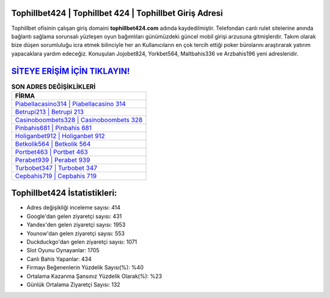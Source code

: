 ﻿Tophillbet424 | Tophillbet 424 | Tophillbet Giriş Adresi
===================================

.. image:: images/tophillbet-giris.jpg
   :width: 600
   
Tophillbet ofisinin çalışan giriş domaini **tophillbet424.com** adında kaydedilmiştir. Telefondan canlı rulet sitelerine anında bağlantı sağlama sorunsalı yüzleşen oyun bağımlıları günümüzdeki güncel mobil girişi arzusuna gitmişlerdir. Takım olarak bize düşen sorumluluğu icra etmek bilinciyle her an Kullanıcıların en çok tercih ettiği poker bürolarını araştırarak yatırım yapacaklara yardım edeceğiz. Konuşulan Jojobet824, Yorkbet564, Maltbahis336 ve Arzbahis196 yeni adresleridir.

`SİTEYE ERİŞİM İÇİN TIKLAYIN! <https://urlday.cc/git>`_
==============

.. list-table:: **SON ADRES DEĞİŞİKLİKLERİ**
   :widths: 100
   :header-rows: 1

   * - FİRMA
   * - `Piabellacasino314 | Piabellacasino 314 <piabellacasino314-piabellacasino-314-piabellacasino-giris-adresi.html>`_
   * - `Betrupi213 | Betrupi 213 <betrupi213-betrupi-213-betrupi-giris-adresi.html>`_
   * - `Casinoboombets328 | Casinoboombets 328 <casinoboombets328-casinoboombets-328-casinoboombets-giris-adresi.html>`_	 
   * - `Pinbahis681 | Pinbahis 681 <pinbahis681-pinbahis-681-pinbahis-giris-adresi.html>`_	 
   * - `Holiganbet912 | Holiganbet 912 <holiganbet912-holiganbet-912-holiganbet-giris-adresi.html>`_ 
   * - `Betkolik564 | Betkolik 564 <betkolik564-betkolik-564-betkolik-giris-adresi.html>`_
   * - `Portbet463 | Portbet 463 <portbet463-portbet-463-portbet-giris-adresi.html>`_	 
   * - `Perabet939 | Perabet 939 <perabet939-perabet-939-perabet-giris-adresi.html>`_
   * - `Turbobet347 | Turbobet 347 <turbobet347-turbobet-347-turbobet-giris-adresi.html>`_
   * - `Cepbahis719 | Cepbahis 719 <cepbahis719-cepbahis-719-cepbahis-giris-adresi.html>`_
	 
Tophillbet424 İstatistikleri:
===================================	 
* Adres değişikliği inceleme sayısı: 414
* Google'dan gelen ziyaretçi sayısı: 431
* Yandex'den gelen ziyaretçi sayısı: 1953
* Younow'dan gelen ziyaretçi sayısı: 553
* Duckduckgo'dan gelen ziyaretçi sayısı: 1071
* Slot Oyunu Oynayanlar: 1705
* Canlı Bahis Yapanlar: 434
* Firmayı Beğenenlerin Yüzdelik Sayısı(%): %40
* Ortalama Kazanma Şansınız Yüzdelik Olarak(%): %23
* Günlük Ortalama Ziyaretçi Sayısı: 132
